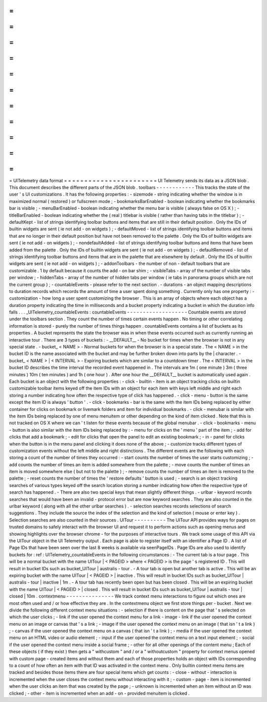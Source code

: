 =
=
=
=
=
=
=
=
=
=
=
=
=
=
=
=
=
=
=
=
=
=
=
UITelemetry
data
format
=
=
=
=
=
=
=
=
=
=
=
=
=
=
=
=
=
=
=
=
=
=
=
UI
Telemetry
sends
its
data
as
a
JSON
blob
.
This
document
describes
the
different
parts
of
the
JSON
blob
.
toolbars
-
-
-
-
-
-
-
-
-
-
-
-
This
tracks
the
state
of
the
user
'
s
UI
customizations
.
It
has
the
following
properties
:
-
sizemode
-
string
indicating
whether
the
window
is
in
maximized
normal
(
restored
)
or
fullscreen
mode
;
-
bookmarksBarEnabled
-
boolean
indicating
whether
the
bookmarks
bar
is
visible
;
-
menuBarEnabled
-
boolean
indicating
whether
the
menu
bar
is
visible
(
always
false
on
OS
X
)
;
-
titleBarEnabled
-
boolean
indicating
whether
the
(
real
)
titlebar
is
visible
(
rather
than
having
tabs
in
the
titlebar
)
;
-
defaultKept
-
list
of
strings
identifying
toolbar
buttons
and
items
that
are
still
in
their
default
position
.
Only
the
IDs
of
builtin
widgets
are
sent
(
ie
not
add
-
on
widgets
)
;
-
defaultMoved
-
list
of
strings
identifying
toolbar
buttons
and
items
that
are
no
longer
in
their
default
position
but
have
not
been
removed
to
the
palette
.
Only
the
IDs
of
builtin
widgets
are
sent
(
ie
not
add
-
on
widgets
)
;
-
nondefaultAdded
-
list
of
strings
identifying
toolbar
buttons
and
items
that
have
been
added
from
the
palette
.
Only
the
IDs
of
builtin
widgets
are
sent
(
ie
not
add
-
on
widgets
)
;
-
defaultRemoved
-
list
of
strings
identifying
toolbar
buttons
and
items
that
are
in
the
palette
that
are
elsewhere
by
default
.
Only
the
IDs
of
builtin
widgets
are
sent
(
ie
not
add
-
on
widgets
)
;
-
addonToolbars
-
the
number
of
non
-
default
toolbars
that
are
customizable
.
1
by
default
because
it
counts
the
add
-
on
bar
shim
;
-
visibleTabs
-
array
of
the
number
of
visible
tabs
per
window
;
-
hiddenTabs
-
array
of
the
number
of
hidden
tabs
per
window
(
ie
tabs
in
panorama
groups
which
are
not
the
current
group
)
;
-
countableEvents
-
please
refer
to
the
next
section
.
-
durations
-
an
object
mapping
descriptions
to
duration
records
which
records
the
amount
of
time
a
user
spent
doing
something
.
Currently
only
has
one
property
:
-
customization
-
how
long
a
user
spent
customizing
the
browser
.
This
is
an
array
of
objects
where
each
object
has
a
duration
property
indicating
the
time
in
milliseconds
and
a
bucket
property
indicating
a
bucket
in
which
the
duration
info
falls
.
.
.
_UITelemetry_countableEvents
:
countableEvents
-
-
-
-
-
-
-
-
-
-
-
-
-
-
-
-
-
-
-
Countable
events
are
stored
under
the
toolbars
section
.
They
count
the
number
of
times
certain
events
happen
.
No
timing
or
other
correlating
information
is
stored
-
purely
the
number
of
times
things
happen
.
countableEvents
contains
a
list
of
buckets
as
its
properties
.
A
bucket
represents
the
state
the
browser
was
in
when
these
events
occurred
such
as
currently
running
an
interactive
tour
.
There
are
3
types
of
buckets
:
-
__DEFAULT__
-
No
bucket
for
times
when
the
browser
is
not
in
any
special
state
.
-
bucket_
<
NAME
>
-
Normal
buckets
for
when
the
browser
is
in
a
special
state
.
The
<
NAME
>
in
the
bucket
ID
is
the
name
associated
with
the
bucket
and
may
be
further
broken
down
into
parts
by
the
|
character
.
-
bucket_
<
NAME
>
|
<
INTERVAL
>
-
Expiring
buckets
which
are
similar
to
a
countdown
timer
.
The
<
INTERVAL
>
in
the
bucket
ID
describes
the
time
interval
the
recorded
event
happened
in
.
The
intervals
are
1m
(
one
minute
)
3m
(
three
minutes
)
10m
(
ten
minutes
)
and
1h
(
one
hour
)
.
After
one
hour
the
__DEFAULT__
bucket
is
automatically
used
again
.
Each
bucket
is
an
object
with
the
following
properties
:
-
click
-
builtin
-
item
is
an
object
tracking
clicks
on
builtin
customizable
toolbar
items
keyed
off
the
item
IDs
with
an
object
for
each
item
with
keys
left
middle
and
right
each
storing
a
number
indicating
how
often
the
respective
type
of
click
has
happened
.
-
click
-
menu
-
button
is
the
same
except
the
item
ID
is
always
'
button
'
.
-
click
-
bookmarks
-
bar
is
the
same
with
the
item
IDs
being
replaced
by
either
container
for
clicks
on
bookmark
or
livemark
folders
and
item
for
individual
bookmarks
.
-
click
-
menubar
is
similar
with
the
item
IDs
being
replaced
by
one
of
menu
menuitem
or
other
depending
on
the
kind
of
item
clicked
.
Note
that
this
is
not
tracked
on
OS
X
where
we
can
'
t
listen
for
these
events
because
of
the
global
menubar
.
-
click
-
bookmarks
-
menu
-
button
is
also
similar
with
the
item
IDs
being
replaced
by
:
-
menu
for
clicks
on
the
'
menu
'
part
of
the
item
;
-
add
for
clicks
that
add
a
bookmark
;
-
edit
for
clicks
that
open
the
panel
to
edit
an
existing
bookmark
;
-
in
-
panel
for
clicks
when
the
button
is
in
the
menu
panel
and
clicking
it
does
none
of
the
above
;
-
customize
tracks
different
types
of
customization
events
without
the
left
middle
and
right
distinctions
.
The
different
events
are
the
following
with
each
storing
a
count
of
the
number
of
times
they
occurred
:
-
start
counts
the
number
of
times
the
user
starts
customizing
;
-
add
counts
the
number
of
times
an
item
is
added
somewhere
from
the
palette
;
-
move
counts
the
number
of
times
an
item
is
moved
somewhere
else
(
but
not
to
the
palette
)
;
-
remove
counts
the
number
of
times
an
item
is
removed
to
the
palette
;
-
reset
counts
the
number
of
times
the
'
restore
defaults
'
button
is
used
;
-
search
is
an
object
tracking
searches
of
various
types
keyed
off
the
search
location
storing
a
number
indicating
how
often
the
respective
type
of
search
has
happened
.
-
There
are
also
two
special
keys
that
mean
slightly
different
things
.
-
urlbar
-
keyword
records
searches
that
would
have
been
an
invalid
-
protocol
error
but
are
now
keyword
searches
.
They
are
also
counted
in
the
urlbar
keyword
(
along
with
all
the
other
urlbar
searches
)
.
-
selection
searches
records
selections
of
search
suggestions
.
They
include
the
source
the
index
of
the
selection
and
the
kind
of
selection
(
mouse
or
enter
key
)
.
Selection
searches
are
also
counted
in
their
sources
.
UITour
-
-
-
-
-
-
-
-
-
-
The
UITour
API
provides
ways
for
pages
on
trusted
domains
to
safely
interact
with
the
browser
UI
and
request
it
to
perform
actions
such
as
opening
menus
and
showing
highlights
over
the
browser
chrome
-
for
the
purposes
of
interactive
tours
.
We
track
some
usage
of
this
API
via
the
UITour
object
in
the
UI
Telemetry
output
.
Each
page
is
able
to
register
itself
with
an
identifier
a
Page
ID
.
A
list
of
Page
IDs
that
have
been
seen
over
the
last
8
weeks
is
available
via
seenPageIDs
.
Page
IDs
are
also
used
to
identify
buckets
for
:
ref
:
UITelemetry_countableEvents
in
the
following
circumstances
:
-
The
current
tab
is
a
tour
page
.
This
will
be
a
normal
bucket
with
the
name
UITour
|
<
PAGEID
>
where
<
PAGEID
>
is
the
page
'
s
registered
ID
.
This
will
result
in
bucket
IDs
such
as
bucket_UITour
|
australis
-
tour
.
-
A
tour
tab
is
open
but
another
tab
is
active
.
This
will
be
an
expiring
bucket
with
the
name
UITour
|
<
PAGEID
>
|
inactive
.
This
will
result
in
bucket
IDs
such
as
bucket_UITour
|
australis
-
tour
|
inactive
|
1m
.
-
A
tour
tab
has
recently
been
open
but
has
been
closed
.
This
will
be
an
expiring
bucket
with
the
name
UITour
|
<
PAGEID
>
|
closed
.
This
will
result
in
bucket
IDs
such
as
bucket_UITour
|
australis
-
tour
|
closed
|
10m
.
contextmenu
-
-
-
-
-
-
-
-
-
-
-
-
-
-
-
We
track
context
menu
interactions
to
figure
out
which
ones
are
most
often
used
and
/
or
how
effective
they
are
.
In
the
contextmenu
object
we
first
store
things
per
-
bucket
.
Next
we
divide
the
following
different
context
menu
situations
:
-
selection
if
there
is
content
on
the
page
that
'
s
selected
on
which
the
user
clicks
;
-
link
if
the
user
opened
the
context
menu
for
a
link
-
image
-
link
if
the
user
opened
the
context
menu
on
an
image
or
canvas
that
'
s
a
link
;
-
image
if
the
user
opened
the
context
menu
on
an
image
(
that
isn
'
t
a
link
)
;
-
canvas
if
the
user
opened
the
context
menu
on
a
canvas
(
that
isn
'
t
a
link
)
;
-
media
if
the
user
opened
the
context
menu
on
an
HTML
video
or
audio
element
;
-
input
if
the
user
opened
the
context
menu
on
a
text
input
element
;
-
social
if
the
user
opened
the
context
menu
inside
a
social
frame
;
-
other
for
all
other
openings
of
the
content
menu
;
Each
of
these
objects
(
if
they
exist
)
then
gets
a
"
withcustom
"
and
/
or
a
"
withoutcustom
"
property
for
context
menus
opened
with
custom
page
-
created
items
and
without
them
and
each
of
those
properties
holds
an
object
with
IDs
corresponding
to
a
count
of
how
often
an
item
with
that
ID
was
activated
in
the
context
menu
.
Only
builtin
context
menu
items
are
tracked
and
besides
those
items
there
are
four
special
items
which
get
counts
:
-
close
-
without
-
interaction
is
incremented
when
the
user
closes
the
context
menu
without
interacting
with
it
;
-
custom
-
page
-
item
is
incremented
when
the
user
clicks
an
item
that
was
created
by
the
page
;
-
unknown
is
incremented
when
an
item
without
an
ID
was
clicked
;
-
other
-
item
is
incremented
when
an
add
-
on
-
provided
menuitem
is
clicked
.
